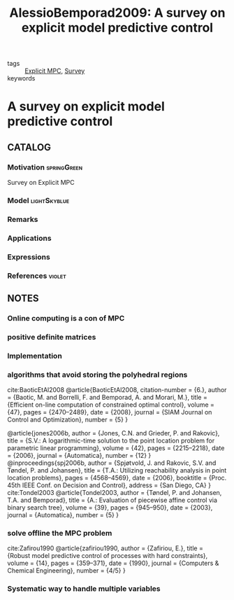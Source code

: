 #+TITLE: AlessioBemporad2009: A survey on explicit model predictive control
#+ROAM_KEY: cite:AlessioBemporad2009
#+ROAM_TAGS: skimmed article

- tags :: [[file:20210222134737-explicit_mpc.org][Explicit MPC]], [[file:20200908135242-survey.org][Survey]]
- keywords ::


* A survey on explicit model predictive control
  :PROPERTIES:
  :Custom_ID: AlessioBemporad2009
  :URL: https://doi.org/10.1007/978-3-642-01094-1_29
  :AUTHOR: Alessio, A., & Bemporad, A.
  :NOTER_DOCUMENT: ../../docsThese/bibliography/AlessioBemporad2009.pdf
  :NOTER_PAGE:
  :END:

** CATALOG

*** Motivation :springGreen:
Survey on Explicit MPC
*** Model :lightSkyblue:
*** Remarks
*** Applications
*** Expressions
*** References :violet:

** NOTES

*** Online computing is a con of MPC
:PROPERTIES:
:NOTER_PAGE: [[pdf:~/docsThese/bibliography/AlessioBemporad2009.pdf::1++1.90;;annot-1-1]]
:ID:       ../../docsThese/bibliography/AlessioBemporad2009.pdf-annot-1-1
:END:
*** positive definite matrices
:PROPERTIES:
:NOTER_PAGE: [[pdf:~/docsThese/bibliography/AlessioBemporad2009.pdf::3++4.90;;annot-3-1]]
:ID:       ../../docsThese/bibliography/AlessioBemporad2009.pdf-annot-3-1
:END:
*** Implementation
:PROPERTIES:
:NOTER_PAGE: [[pdf:~/docsThese/bibliography/AlessioBemporad2009.pdf::19++4.31;;annot-19-5]]
:ID:       ../../docsThese/bibliography/AlessioBemporad2009.pdf-annot-19-5
:END:
*** algorithms that avoid storing the polyhedral regions
:PROPERTIES:
:NOTER_PAGE: [[pdf:~/docsThese/bibliography/AlessioBemporad2009.pdf::19++4.31;;annot-19-6]]
:ID:       ../../docsThese/bibliography/AlessioBemporad2009.pdf-annot-19-6
:END:
cite:BaoticEtAl2008
@article{BaoticEtAl2008,
  citation-number = {6.},
  author = {Baotic, M. and Borrelli, F. and Bemporad, A. and Morari, M.},
  title = {Efficient on-line computation of constrained optimal control},
  volume = {47},
  pages = {2470–2489},
  date = {2008},
  journal = {SIAM Journal on Control and Optimization},
  number = {5}
}

@article{jones2006b,
  author = {Jones, C.N. and Grieder, P. and Rakovic},
  title = {S.V.: A logarithmic-time solution to the point location problem for parametric linear programming},
  volume = {42},
  pages = {2215–2218},
  date = {2006},
  journal = {Automatica},
  number = {12}
}
@inproceedings{spj2006b,
  author = {Spjøtvold, J. and Rakovic, S.V. and Tøndel, P. and Johansen},
  title = {T.A.: Utilizing reachability analysis in point location problems},
  pages = {4568–4569},
  date = {2006},
  booktitle = {Proc. 45th IEEE Conf. on Decision and Control},
  address = {San Diego, CA}
}
cite:Tondel2003
@article{Tondel2003,
  author = {Tøndel, P. and Johansen, T.A. and Bemporad},
  title = {A.: Evaluation of piecewise affine control via binary search tree},
  volume = {39},
  pages = {945–950},
  date = {2003},
  journal = {Automatica},
  number = {5}
}

*** solve offline the MPC problem
:PROPERTIES:
:NOTER_PAGE:
[[pdf:~/docsThese/bibliography/AlessioBemporad2009.pdf::7++3.99;;annot-7-13]]
:ID:       ../../docsThese/bibliography/AlessioBemporad2009.pdf-annot-7-13
:END:
cite:Zafirou1990
@article{zafiriou1990,
  author = {Zafiriou, E.},
  title = {Robust model predictive control of processes with hard constraints},
  volume = {14},
  pages = {359–371},
  date = {1990},
  journal = {Computers & Chemical Engineering},
  number = {4/5}
}

*** Systematic way to handle multiple variables
:PROPERTIES:
:NOTER_PAGE: [[pdf:~/docsThese/bibliography/AlessioBemporad2009.pdf::2++1.23;;annot-2-1]]
:ID:       ../../docsThese/bibliography/AlessioBemporad2009.pdf-annot-2-1
:END:

